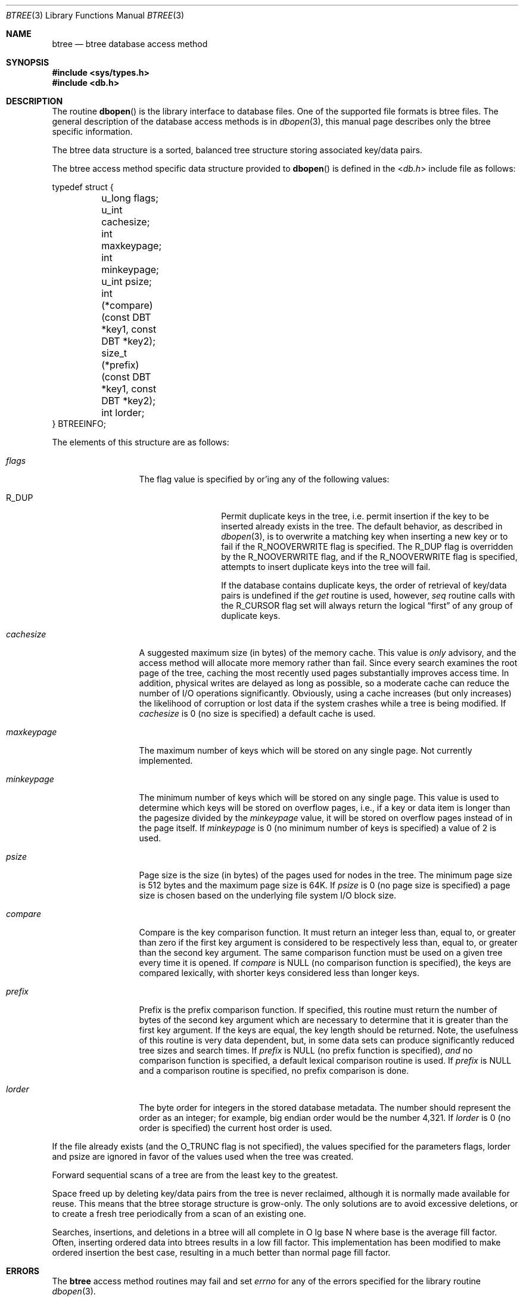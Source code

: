 .\"	$NetBSD: btree.3,v 1.13 2012/10/13 15:28:33 njoly Exp $
.\"
.\" Copyright (c) 1990, 1993
.\"	The Regents of the University of California.  All rights reserved.
.\"
.\" Redistribution and use in source and binary forms, with or without
.\" modification, are permitted provided that the following conditions
.\" are met:
.\" 1. Redistributions of source code must retain the above copyright
.\"    notice, this list of conditions and the following disclaimer.
.\" 2. Redistributions in binary form must reproduce the above copyright
.\"    notice, this list of conditions and the following disclaimer in the
.\"    documentation and/or other materials provided with the distribution.
.\" 3. Neither the name of the University nor the names of its contributors
.\"    may be used to endorse or promote products derived from this software
.\"    without specific prior written permission.
.\"
.\" THIS SOFTWARE IS PROVIDED BY THE REGENTS AND CONTRIBUTORS ``AS IS'' AND
.\" ANY EXPRESS OR IMPLIED WARRANTIES, INCLUDING, BUT NOT LIMITED TO, THE
.\" IMPLIED WARRANTIES OF MERCHANTABILITY AND FITNESS FOR A PARTICULAR PURPOSE
.\" ARE DISCLAIMED.  IN NO EVENT SHALL THE REGENTS OR CONTRIBUTORS BE LIABLE
.\" FOR ANY DIRECT, INDIRECT, INCIDENTAL, SPECIAL, EXEMPLARY, OR CONSEQUENTIAL
.\" DAMAGES (INCLUDING, BUT NOT LIMITED TO, PROCUREMENT OF SUBSTITUTE GOODS
.\" OR SERVICES; LOSS OF USE, DATA, OR PROFITS; OR BUSINESS INTERRUPTION)
.\" HOWEVER CAUSED AND ON ANY THEORY OF LIABILITY, WHETHER IN CONTRACT, STRICT
.\" LIABILITY, OR TORT (INCLUDING NEGLIGENCE OR OTHERWISE) ARISING IN ANY WAY
.\" OUT OF THE USE OF THIS SOFTWARE, EVEN IF ADVISED OF THE POSSIBILITY OF
.\" SUCH DAMAGE.
.\"
.\"	@(#)btree.3	8.4 (Berkeley) 8/18/94
.\"
.Dd April 17, 2003
.Dt BTREE 3
.Os
.Sh NAME
.Nm btree
.Nd btree database access method
.Sh SYNOPSIS
.In sys/types.h
.In db.h
.Sh DESCRIPTION
The routine
.Fn dbopen
is the library interface to database files.
One of the supported file formats is btree files.
The general description of the database access methods is in
.Xr dbopen 3 ,
this manual page describes only the btree specific information.
.Pp
The btree data structure is a sorted, balanced tree structure storing
associated key/data pairs.
.Pp
The btree access method specific data structure provided to
.Fn dbopen
is defined in the
.In db.h
include file as follows:
.Bd -literal
typedef struct {
	u_long flags;
	u_int cachesize;
	int maxkeypage;
	int minkeypage;
	u_int psize;
	int (*compare)(const DBT *key1, const DBT *key2);
	size_t (*prefix)(const DBT *key1, const DBT *key2);
	int lorder;
} BTREEINFO;
.Ed
.Pp
The elements of this structure are as follows:
.Bl -tag -width maxkeypagex
.It Fa flags
The flag value is specified by or'ing any of the following values:
.Bl -tag -width R_DUP -offset indent
.It Dv R_DUP
Permit duplicate keys in the tree, i.e. permit insertion if the key to
be inserted already exists in the tree.
The default behavior, as described in
.Xr dbopen 3 ,
is to overwrite a matching key when inserting a new key or to fail if
the
.Dv R_NOOVERWRITE
flag is specified.
The
.Dv R_DUP
flag is overridden by the
.Dv R_NOOVERWRITE
flag, and if the
.Dv R_NOOVERWRITE
flag is specified, attempts to insert duplicate keys into the tree
will fail.
.Pp
If the database contains duplicate keys, the order of retrieval of
key/data pairs is undefined if the
.Em get
routine is used, however,
.Em seq
routine calls with the
.Dv R_CURSOR
flag set will always return the logical
.Dq first
of any group of duplicate keys.
.El
.It Fa cachesize
A suggested maximum size (in bytes) of the memory cache.
This value is
.Em only
advisory, and the access method will allocate more memory rather than
fail.
Since every search examines the root page of the tree, caching the
most recently used pages substantially improves access time.
In addition, physical writes are delayed as long as possible, so a
moderate cache can reduce the number of I/O operations significantly.
Obviously, using a cache increases (but only increases) the likelihood
of corruption or lost data if the system crashes while a tree is being
modified.
If
.Fa cachesize
is 0 (no size is specified) a default cache is used.
.It Fa maxkeypage
The maximum number of keys which will be stored on any single page.
Not currently implemented.
.\" The maximum number of keys which will be stored on any single page.
.\" Because of the way the btree data structure works,
.\" .Fa maxkeypage
.\" must always be greater than or equal to 2.
.\" If
.\" .Fa maxkeypage
.\" is 0 (no maximum number of keys is specified) the page fill factor is
.\" made as large as possible (which is almost invariably what is wanted).
.It Fa minkeypage
The minimum number of keys which will be stored on any single page.
This value is used to determine which keys will be stored on overflow
pages, i.e., if a key or data item is longer than the pagesize divided
by the
.Fa minkeypage
value, it will be stored on overflow pages instead of in the page
itself.
If
.Fa minkeypage
is 0 (no minimum number of keys is specified) a value of 2 is used.
.It Fa psize
Page size is the size (in bytes) of the pages used for nodes in the
tree.
The minimum page size is 512 bytes and the maximum page size is 64K.
If
.Fa psize
is 0 (no page size is specified) a page size is chosen based on the
underlying file system I/O block size.
.It Fa compare
Compare is the key comparison function.
It must return an integer less than, equal to, or greater than zero if
the first key argument is considered to be respectively less than,
equal to, or greater than the second key argument.
The same comparison function must be used on a given tree every time
it is opened.
If
.Fa compare
is
.Dv NULL
(no comparison function is specified), the keys are compared
lexically, with shorter keys considered less than longer keys.
.It Fa prefix
Prefix is the prefix comparison function.
If specified, this routine must return the number of bytes of the
second key argument which are necessary to determine that it is
greater than the first key argument.
If the keys are equal, the key length should be returned.
Note, the usefulness of this routine is very data dependent, but, in
some data sets can produce significantly reduced tree sizes and search
times.
If
.Fa prefix
is
.Dv NULL
(no prefix function is specified),
.Em and
no comparison function is specified, a default lexical comparison
routine is used.
If
.Fa prefix
is
.Dv NULL
and a comparison routine is specified, no prefix comparison is done.
.It Fa lorder
The byte order for integers in the stored database metadata.
The number should represent the order as an integer; for example,
big endian order would be the number 4,321.
If
.Fa lorder
is 0 (no order is specified) the current host order is used.
.El
.Pp
If the file already exists (and the
.Dv O_TRUNC
flag is not specified), the values specified for the parameters flags,
lorder and psize are ignored in favor of the values used when the tree
was created.
.Pp
Forward sequential scans of a tree are from the least key to the
greatest.
.Pp
Space freed up by deleting key/data pairs from the tree is never
reclaimed, although it is normally made available for reuse.
This means that the btree storage structure is grow-only.
The only solutions are to avoid excessive deletions, or to create a
fresh tree periodically from a scan of an existing one.
.Pp
Searches, insertions, and deletions in a btree will all complete in
O lg base N where base is the average fill factor.
Often, inserting ordered data into btrees results in a low fill
factor.
This implementation has been modified to make ordered insertion the
best case, resulting in a much better than normal page fill factor.
.Sh ERRORS
The
.Nm
access method routines may fail and set
.Va errno
for any of the errors specified for the library routine
.Xr dbopen 3 .
.Sh SEE ALSO
.Xr dbopen 3 ,
.Xr hash 3 ,
.Xr mpool 3 ,
.Xr recno 3
.Rs
.%T "The Ubiquitous B-tree"
.%A "Douglas Comer"
.%J "ACM Comput. Surv."
.%V 2
.%N 11
.%D June 1979
.%P 121-138
.Re
.Rs
.%T "Prefix B-trees"
.%A "Bayer"
.%A "Unterauer"
.%J "ACM Transactions on Database Systems"
.%V Vol. 2
.%N 1
.%D March 1977
.%P 11-26
.Re
.Rs
.%B "The Art of Computer Programming Vol. 3: Sorting and Searching"
.%A "D.E. Knuth"
.%D 1968
.%P 471-480
.Re
.Sh BUGS
Only big and little endian byte order is supported.
